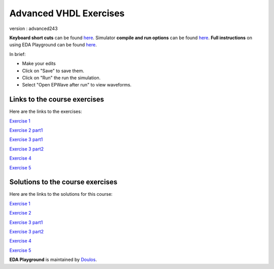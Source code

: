 #######################
Advanced VHDL Exercises
#######################

version : advanced243

**Keyboard short cuts** can be found `here <http://eda-playground.readthedocs.org/en/latest/edaplayground_shortcuts.html>`_. Simulator **compile and run options** can be found `here <http://eda-playground.readthedocs.org/en/latest/compile_run_options.html>`_. **Full instructions** on using EDA Playground can be found `here <http://eda-playground.readthedocs.org/en/latest/>`_.

In brief:

* Make your edits

* Click on "Save" to save them.

* Click on "Run" the run the simulation.

* Select "Open EPWave after run" to view waveforms.


*****************************
Links to the course exercises
*****************************

Here are the links to the exercises:

`Exercise 1  <https://courses.edaplayground.com/x/2rPY>`_

`Exercise 2 part1 <https://courses.edaplayground.com/x/iK9>`_

`Exercise 3 part1 <https://courses.edaplayground.com/x/2nsv>`_

`Exercise 3 part2 <https://courses.edaplayground.com/x/5Vkr>`_

`Exercise 4  <https://courses.edaplayground.com/x/3LeJ>`_

`Exercise 5  <https://courses.edaplayground.com/x/3tRg>`_


*********************************
Solutions to the course exercises
*********************************

Here are the links to the solutions for this course:

`Exercise 1  <https://courses.edaplayground.com/x/2rPi>`_

`Exercise 2  <https://courses.edaplayground.com/x/3wW8>`_

`Exercise 3 part1 <https://courses.edaplayground.com/x/69h7>`_

`Exercise 3 part2 <https://courses.edaplayground.com/x/2rQ5>`_

`Exercise 4  <https://courses.edaplayground.com/x/tYT>`_

`Exercise 5  <https://courses.edaplayground.com/x/2RKr>`_





**EDA Playground** is maintained by `Doulos <http://courses.doulos.com>`_.
